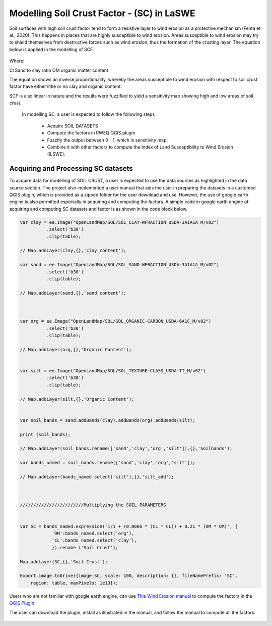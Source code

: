 ==========================================================
Modelling Soil Crust Factor - (SC) in LaSWE
==========================================================
Soil surfaces with high soil crust factor tend to form a resistive layer to wind 
erosion as a protective mechanism (Fenta et al., 2020). 
This happens in places that are highly susceptible to wind erosion. 
Areas susceptible to wind erosion may try to shield themselves 
from destructive forces such as wind erosion, thus the formation of the crusting layer.
The equation below is applied in the modelling of SCF.

.. figure:: ../_static/Images/scform.png


Where:

Cl	Sand to clay ratio 
OM	organic matter content 

The equation shows an inverse proportionality, whereby the areas 
susceptible to wind erosion with respect to soil crust factor have 
either little or no clay and organic content. 

SCF is also linear in nature and the results were fuzzified to yield a 
sensitivity map showing high and low areas of soil crust.

 In modelling SC, a user is expected to follow the following steps

  * Acquire SOIL DATASETS
  * Compute the factors in RWEQ QGIS plugin
  * Fuzzify the output between 0 - 1, which is sensitivity map.
  * Combine it with other factors to compute the Index of Land Susceptibility to Wind Erosion (ILSWE).

Acquiring and Processing SC datasets
***************************************************
To acquire data for modelling of SOIL CRUST, a user is expected to use the data sources as highlighted in the data source section.
The project also implemented a user manual that aids the user in preparing the datasets in a customed QGIS plugin, which is provided as a zipped 
folder for the user download and use.
However, the use of google earth engine is also permitted especially in acquiring and computing the factors. 
A simple code in google earth engine of acquiring and computing SC datasets and factor is as shown in the code block below.



.. code-block:: bash
	
			var clay = ee.Image("OpenLandMap/SOL/SOL_CLAY-WFRACTION_USDA-3A1A1A_M/v02")
				  .select('b30')
				  .clip(table);

			// Map.addLayer(clay,{},'clay content');

			var sand = ee.Image("OpenLandMap/SOL/SOL_SAND-WFRACTION_USDA-3A1A1A_M/v02")
				  .select('b30')
				  .clip(table);

			// Map.addLayer(sand,{},'sand content');



			var org = ee.Image("OpenLandMap/SOL/SOL_ORGANIC-CARBON_USDA-6A1C_M/v02")
				  .select('b30')
				  .clip(table);

			// Map.addLayer(org,{},'Organic Content');


			var silt = ee.Image("OpenLandMap/SOL/SOL_TEXTURE-CLASS_USDA-TT_M/v02")
				  .select('b30')
				  .clip(table);

			// Map.addLayer(silt,{},'Organic Content');


			var soil_bands = sand.addBands(clay).addBands(org).addBands(silt);

			print (soil_bands);

			// Map.addLayer(soil_bands.rename(['sand','clay','org','silt']),{},'Soilbands');

			var bands_named = soil_bands.rename(['sand','clay','org','silt']);

			// Map.addLayer(bands_named.select('silt'),{},'silt_add');



			////////////////////////Multiplying the SOIL PARAMETERS


			var SC = bands_named.expression('1/1 + (0.0066 * (CL * CL)) + 0.21 * (OM * OM)', {
				    'OM':bands_named.select('org'),
				    'CL':bands_named.select('clay'),
				    }).rename ('Soil Crust');

			Map.addLayer(SC,{},'Soil Crust');

			Export.image.toDrive({image:SC, scale: 100, description: {}, fileNamePrefix: 'SC',
			    region: table, maxPixels: 1e13});
			    



Users who are not familiar with google earth engine, can use  `This Wind Erosion manual <https://drive.google.com/file/d/1Tg0KzqnJa-icTO-rnyAVsz9V83nuL-Ef/view?usp=sharing/>`_ to compute the factors in the  `QGIS Plugin <https://drive.google.com/file/d/1KXtpa4e7bCYwJfKXXkjcBCpx0Yqf7Gcn/view?usp=sharing/>`_. 

The user can download the plugin, install as illustrated in the manual, and follow the manual to compute all the factors.



.. figure:: ../_static/Images/wind.png
  
